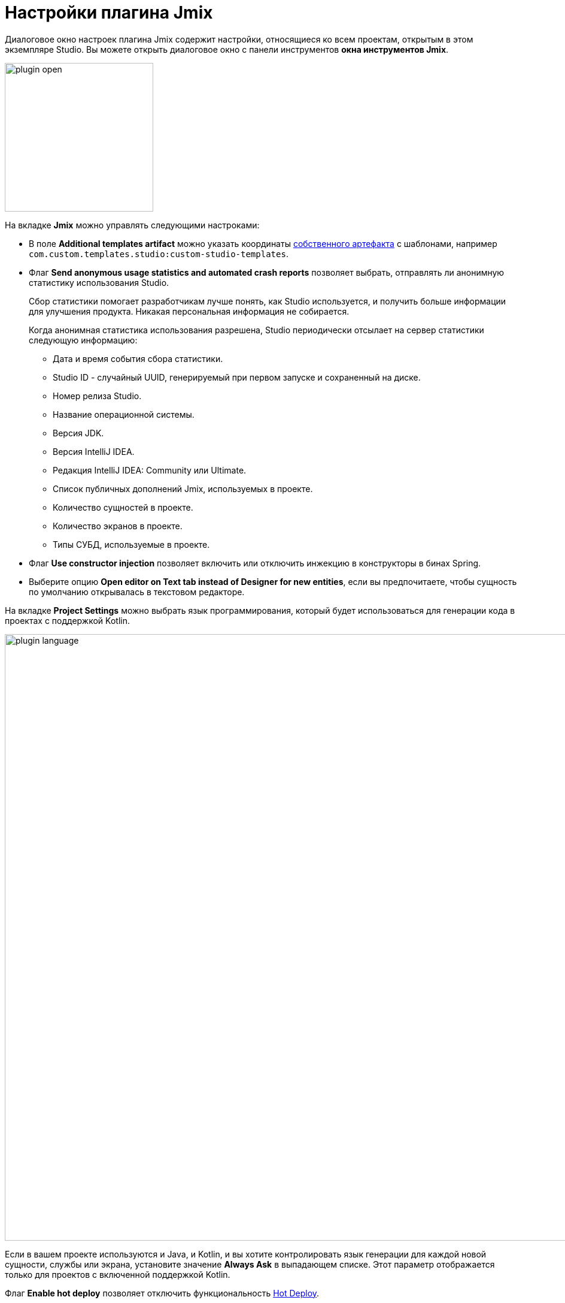 = Настройки плагина Jmix

Диалоговое окно настроек плагина Jmix содержит настройки, относящиеся ко всем проектам, открытым в этом экземпляре Studio. Вы можете открыть диалоговое окно с панели инструментов *окна инструментов Jmix*.

image::plugin-open.png[align="center",width="248"]

На вкладке *Jmix* можно управлять следующими настроками:

* В поле *Additional templates artifact* можно указать координаты xref:studio:custom-project-templates.adoc[собственного артефакта] с шаблонами, например `com.custom.templates.studio:custom-studio-templates`.

* Флаг *Send anonymous usage statistics and automated crash reports* позволяет выбрать, отправлять ли анонимную статистику использования Studio.
+
Сбор статистики помогает разработчикам лучше понять, как Studio используется, и получить больше информации для улучшения продукта. Никакая персональная информация не собирается.
+
Когда анонимная статистика использования разрешена, Studio периодически отсылает на сервер статистики следующую информацию:
+
** Дата и время события сбора статистики.
** Studio ID - случайный UUID, генерируемый при первом запуске и сохраненный на диске.
** Номер релиза Studio.
** Название операционной системы.
** Версия JDK.
** Версия IntelliJ IDEA.
** Редакция IntelliJ IDEA: Community или Ultimate.
** Список публичных дополнений Jmix, используемых в проекте.
** Количество сущностей в проекте.
** Количество экранов в проекте.
** Типы СУБД, используемые в проекте.

* Флаг *Use constructor injection* позволяет включить или отключить инжекцию в конструкторы в бинах Spring.
* Выберите опцию *Open editor on Text tab instead of Designer for new entities*, если вы предпочитаете, чтобы сущность по умолчанию открывалась в текстовом редакторе.

На вкладке *Project Settings* можно выбрать язык программирования, который будет использоваться для генерации кода в проектах с поддержкой Kotlin.

image::plugin-language.png[align="center",width="1012"]

Если в вашем проекте используются и Java, и Kotlin, и вы хотите контролировать язык генерации для каждой новой сущности, службы или экрана, установите значение *Always Ask* в выпадающем списке. Этот параметр отображается только для проектов с включенной поддержкой Kotlin.

Флаг *Enable hot deploy* позволяет отключить функциональность xref:studio:hot-deploy.adoc[Hot Deploy].

Параметр *Use final modifier when generating code* по умолчанию имеет значение `true`. Эта опция позволяет использовать модификатор final в полях, локальных переменных и параметрах метода.

Управлять JDBC драйверами можно на вкладке *Database Drivers*.

image::plugin-drivers.png[align="center",width="1012"]

На вкладке *Type Mappings* вы можете определить сопоставление между типами атрибутов сущностей и типами столбцов базы данных.

image::settings-type-mappings.png[align="center",width="1012"]